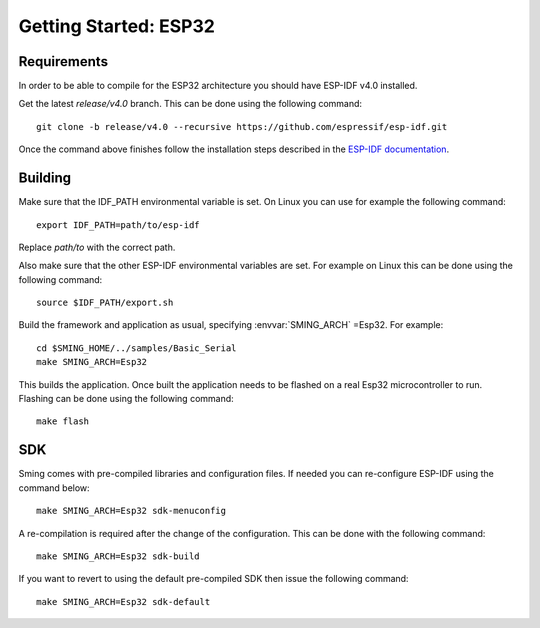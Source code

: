 Getting Started: ESP32
========================

Requirements
------------

In order to be able to compile for the ESP32 architecture you should have ESP-IDF v4.0 installed.

Get the latest `release/v4.0` branch. This can be done using the following command::

    git clone -b release/v4.0 --recursive https://github.com/espressif/esp-idf.git

Once the command above finishes follow the installation steps described in the `ESP-IDF documentation <https://docs.espressif.com/projects/esp-idf/en/v4.0/get-started/index.html#installation-step-by-step>`__.

Building
--------

Make sure that the IDF_PATH environmental variable is set. On Linux you can use for example the following command::

    export IDF_PATH=path/to/esp-idf

Replace `path/to` with the correct path.

Also make sure that the other ESP-IDF environmental variables are set.
For example on Linux this can be done using the following command::

  source $IDF_PATH/export.sh

Build the framework and application as usual, specifying :envvar:`SMING_ARCH` =Esp32. For example::

   cd $SMING_HOME/../samples/Basic_Serial
   make SMING_ARCH=Esp32

This builds the application. Once built the application needs to be flashed on a real Esp32 microcontroller to run.
Flashing can be done using the following command::

  make flash


SDK
---

Sming comes with pre-compiled libraries and configuration files. If needed you can re-configure ESP-IDF using the command below::

  make SMING_ARCH=Esp32 sdk-menuconfig

A re-compilation is required after the change of the configuration. This can be done with the following command::

  make SMING_ARCH=Esp32 sdk-build

If you want to revert to using the default pre-compiled SDK then issue the following command::

  make SMING_ARCH=Esp32 sdk-default
